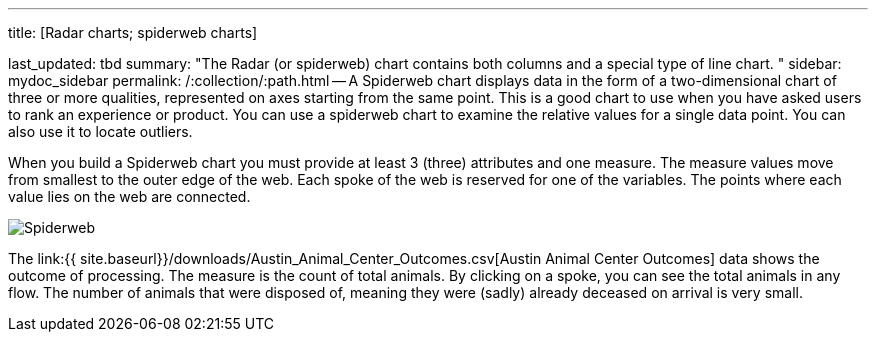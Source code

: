 '''

title: [Radar charts;
spiderweb charts]

last_updated: tbd summary: "The Radar (or spiderweb) chart contains both columns and a special type of line chart.
" sidebar: mydoc_sidebar permalink: /:collection/:path.html -- A Spiderweb chart displays data in the form of a two-dimensional chart of three or more qualities, represented on axes starting from the same point.
This is a good chart to use when you have asked users to rank an experience or product.
You can use a spiderweb chart to examine the relative values for a single data point.
You can also use it to locate outliers.

When you build a Spiderweb chart you must provide at least 3 (three) attributes and one measure.
The measure values move from smallest to the outer edge of the web.
Each spoke of the web is reserved for one of the variables.
The points where each value lies on the web are connected.

image::{{ site.baseurl }}/images/Spiderweb.png[]

The link:{{ site.baseurl}}/downloads/Austin_Animal_Center_Outcomes.csv[Austin Animal Center Outcomes] data shows the outcome of processing.
The measure is the count of total animals.
By clicking on a spoke, you can see the total animals in any flow.
The number of animals that were disposed of, meaning they were (sadly) already deceased on arrival is very small.

